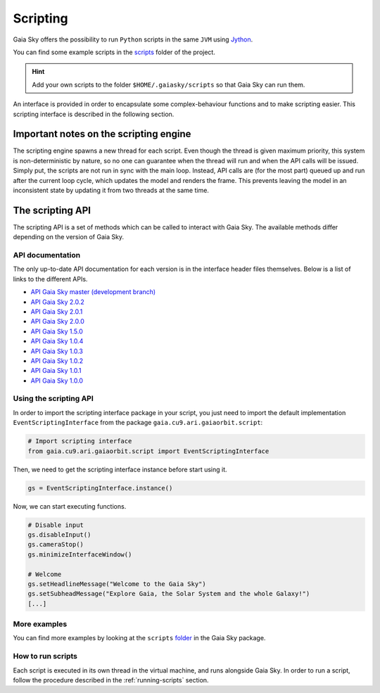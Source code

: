 Scripting
*********

Gaia Sky offers the possibility to run ``Python`` scripts in the same
``JVM`` using `Jython <http://www.jython.org/>`__.

You can find some example scripts in the
`scripts <http://github.com/langurmonkey/gaiasky/tree/master/assets/scripts>`__
folder of the project.

.. hint:: Add your own scripts to the folder ``$HOME/.gaiasky/scripts`` so that Gaia Sky can run them.

An interface is provided in order to encapsulate some complex-behaviour
functions and to make scripting easier. This scripting interface is
described in the following section.

Important notes on the scripting engine
=======================================

The scripting engine spawns a new thread for each script. Even though the thread is given maximum priority, this system is 
non-deterministic by nature, so no one can guarantee when the thread will run and when the API calls will be issued. Simply put, 
the scripts are not run in sync with the main loop. Instead, API calls are (for the most part) queued up and run after the
current loop cycle, which updates the model and renders the frame. This prevents leaving the model in an inconsistent state by 
updating it from two threads at the same time.


The scripting API
=================

The scripting API is a set of methods which can be called to interact with Gaia Sky. The available methods differ depending on the version of Gaia Sky.

API documentation
-----------------

The only up-to-date API documentation for each version is in the interface header files themselves. Below is a list of links to the different APIs.

- `API Gaia Sky master (development branch) <https://github.com/langurmonkey/gaiasky/blob/master/core/src/gaia/cu9/ari/gaiaorbit/script/IScriptingInterface.java>`__
- `API Gaia Sky 2.0.2 <https://github.com/langurmonkey/gaiasky/blob/2.0.2/core/src/gaia/cu9/ari/gaiaorbit/script/IScriptingInterface.java>`__
- `API Gaia Sky 2.0.1 <https://github.com/langurmonkey/gaiasky/blob/2.0.1/core/src/gaia/cu9/ari/gaiaorbit/script/IScriptingInterface.java>`__
- `API Gaia Sky 2.0.0 <https://github.com/langurmonkey/gaiasky/blob/2.0.0/core/src/gaia/cu9/ari/gaiaorbit/script/IScriptingInterface.java>`__
- `API Gaia Sky 1.5.0 <https://github.com/langurmonkey/gaiasky/blob/1.5.0/core/src/gaia/cu9/ari/gaiaorbit/script/IScriptingInterface.java>`__
- `API Gaia Sky 1.0.4 <https://github.com/langurmonkey/gaiasky/blob/1.0.4/core/src/gaia/cu9/ari/gaiaorbit/script/IScriptingInterface.java>`__
- `API Gaia Sky 1.0.3 <https://github.com/langurmonkey/gaiasky/blob/1.0.3/core/src/gaia/cu9/ari/gaiaorbit/script/IScriptingInterface.java>`__
- `API Gaia Sky 1.0.2 <https://github.com/langurmonkey/gaiasky/blob/1.0.2/core/src/gaia/cu9/ari/gaiaorbit/script/IScriptingInterface.java>`__
- `API Gaia Sky 1.0.1 <https://github.com/langurmonkey/gaiasky/blob/1.0.1/core/src/gaia/cu9/ari/gaiaorbit/script/IScriptingInterface.java>`__
- `API Gaia Sky 1.0.0 <https://github.com/langurmonkey/gaiasky/blob/1.0.0/core/src/gaia/cu9/ari/gaiaorbit/script/IScriptingInterface.java>`__


Using the scripting API
-----------------------

In order to import the scripting interface package in your script, you
just need to import the default implementation
``EventScriptingInterface`` from the package ``gaia.cu9.ari.gaiaorbit.script``:

.. code:: python

    # Import scripting interface
    from gaia.cu9.ari.gaiaorbit.script import EventScriptingInterface

Then, we need to get the scripting interface instance before start using it.

.. code:: python

    gs = EventScriptingInterface.instance()

Now, we can start executing functions.

.. code:: python

    # Disable input
    gs.disableInput()
    gs.cameraStop()
    gs.minimizeInterfaceWindow()

    # Welcome
    gs.setHeadlineMessage("Welcome to the Gaia Sky")
    gs.setSubheadMessage("Explore Gaia, the Solar System and the whole Galaxy!")
    [...]

More examples
-------------

You can find more examples by looking at the ``scripts``
`folder <http://github.com/langurmonkey/gaiasky/tree/master/assets/scripts>`__ in the
Gaia Sky package.

How to run scripts
------------------

Each script is executed in its own thread in the virtual machine, and
runs alongside Gaia Sky. In order to run a script, follow the
procedure described in the :ref:`running-scripts` section.
